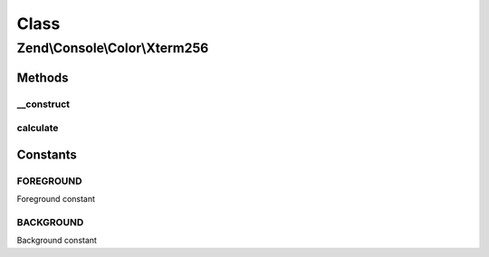 .. Console/Color/Xterm256.php generated using docpx on 01/30/13 03:02pm


Class
*****

Zend\\Console\\Color\\Xterm256
==============================

Methods
-------

__construct
+++++++++++

.. function:: __construct()


    Populate color property with X11-formatted equivalent

    :param mixed: 

    :rtype: void 



calculate
+++++++++

.. function:: calculate()


    Calcluate the X11 color value of a hexadecimal color

    :param string: 

    :rtype: string 





Constants
---------

FOREGROUND
++++++++++

Foreground constant

BACKGROUND
++++++++++

Background constant

